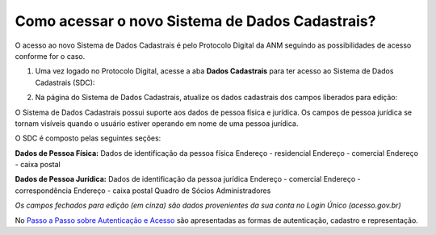 Como acessar o novo Sistema de Dados Cadastrais?
================================================

O acesso ao novo Sistema de Dados Cadastrais é pelo Protocolo Digital da ANM seguindo as possibilidades de acesso conforme for o caso. 


1) Uma vez logado no Protocolo Digital, acesse a aba **Dados Cadastrais** para ter acesso ao Sistema de Dados Cadastrais (SDC):

.. image:: ../imagens/tela04_logadoProtocoloDigital_dadosCadastrais.png



2) Na página do Sistema de Dados Cadastrais, atualize os dados cadastrais dos campos liberados para edição:

O Sistema de Dados Cadastrais possui suporte aos dados de pessoa física e jurídica. Os campos de pessoa jurídica se tornam visíveis quando o usuário estiver operando em nome de uma pessoa jurídica.

O SDC é composto pelas seguintes seções:

**Dados de Pessoa Física:**
Dados de identificação da pessoa física
Endereço - residencial
Endereço - comercial
Endereço - caixa postal

**Dados de Pessoa Jurídica:**
Dados de identificação da pessoa jurídica
Endereço - comercial
Endereço - correspondência
Endereço - caixa postal
Quadro de Sócios Administradores


.. image:: ../imagens/tela04.1_logadoSDC.png
*Os campos fechados para edição (em cinza) são dados provenientes da sua conta no Login Único (acesso.gov.br)*


No `Passo a Passo sobre Autenticação e Acesso <http://www.anm.gov.br/novo-protocolo/2019-10-15-infografico-formas-de-autenticacao-e-protocolizacao-pd.pdf>`_ são apresentadas as formas de autenticação, cadastro e representação.

